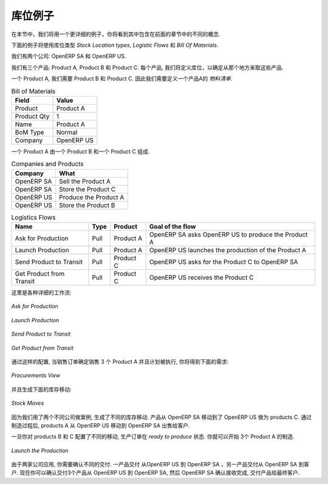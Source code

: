 .. i18n: Stock Location Example
.. i18n: ++++++++++++++++++++++
..

库位例子
++++++++++++++++++++++

.. i18n: In this section, we will develop a more detailed example that includes different concepts seen
.. i18n: in the previous sections. 
..

在本节中，我们将用一个更详细的例子，你将看到其中包含在前面的章节中的不同的概念. 

.. i18n: The following example will use the *Stock Location types*, the *Logistic Flows* and the *Bill Of
.. i18n: Materials*.
..

下面的例子将使用库位类型 *Stock Location types*, *Logistic Flows* 和 *Bill Of Materials*.

.. i18n: We have two companies: OpenERP SA and OpenERP US.
..

我们有两个公司: OpenERP SA 和 OpenERP US.

.. i18n: We have three products: Product A, Product B and Product C. For each product, we will have to define
.. i18n: the Stock Location to determine where to take these products.
..

我们有三个产品: Product A, Product B 和 Product C. 每个产品, 我们将定义库位，以确定从那个地方来取这些产品.

.. i18n: To make one unit of Product A, we need the Product B and the Product C. So we will have to define a 
.. i18n: *Bill of Material*.
..

一个 Product A, 我们需要 Product B 和 Product C. 因此我们需要定义一个产品A的 *物料清单*.

.. i18n: .. table:: Bill of Materials
.. i18n: 
.. i18n:    =========== ==========
.. i18n:    Field       Value
.. i18n:    =========== ==========
.. i18n:    Product     Product A
.. i18n:    Product Qty 1
.. i18n:    Name        Product A
.. i18n:    BoM Type    Normal
.. i18n:    Company     OpenERP US
.. i18n:    =========== ==========
..

.. table:: Bill of Materials

   =========== ==========
   Field       Value
   =========== ==========
   Product     Product A
   Product Qty 1
   Name        Product A
   BoM Type    Normal
   Company     OpenERP US
   =========== ==========

.. i18n: The different components to produce one unit of Product A are one unit of Product B
.. i18n: and one unit of Product C.
..

一个 Product A 由一个 Product B
和一个 Product C 组成.

.. i18n: .. table:: Companies and Products
.. i18n:    
.. i18n:    ========== =====================
.. i18n:    Company    What
.. i18n:    ========== =====================
.. i18n:    OpenERP SA Sell the Product A
.. i18n:    OpenERP SA Store the Product C
.. i18n:    OpenERP US Produce the Product A
.. i18n:    OpenERP US Store the Product B
.. i18n:    ========== =====================
.. i18n:               
.. i18n: .. table:: Logistics Flows
.. i18n: 
.. i18n:    ======================== ==== ========= ======================================================
.. i18n:    Name                     Type Product   Goal of the flow
.. i18n:    ======================== ==== ========= ======================================================
.. i18n:    Ask for Production       Pull Product A OpenERP SA asks OpenERP US to produce the Product A
.. i18n:    Launch Production        Pull Product A OpenERP US launches the production of the Product A
.. i18n:    Send Product to Transit  Pull Product C OpenERP US asks for the Product C to OpenERP SA
.. i18n:    Get Product from Transit Pull Product C OpenERP US receives the Product C
.. i18n:    ======================== ==== ========= ======================================================
.. i18n:    
.. i18n: Here are the details of the different flows:
..

.. table:: Companies and Products
   
   ========== =====================
   Company    What
   ========== =====================
   OpenERP SA Sell the Product A
   OpenERP SA Store the Product C
   OpenERP US Produce the Product A
   OpenERP US Store the Product B
   ========== =====================
              
.. table:: Logistics Flows

   ======================== ==== ========= ======================================================
   Name                     Type Product   Goal of the flow
   ======================== ==== ========= ======================================================
   Ask for Production       Pull Product A OpenERP SA asks OpenERP US to produce the Product A
   Launch Production        Pull Product A OpenERP US launches the production of the Product A
   Send Product to Transit  Pull Product C OpenERP US asks for the Product C to OpenERP SA
   Get Product from Transit Pull Product C OpenERP US receives the Product C
   ======================== ==== ========= ======================================================
   
这里是各种详细的工作流:

.. i18n: .. figure:: images/ask_production.png
.. i18n: 	:scale: 75
.. i18n: 	:align: center
.. i18n: 	
.. i18n: 	*Ask for Production*
.. i18n: 	
.. i18n: .. figure:: images/launch_production.png
.. i18n: 	:scale: 75
.. i18n: 	:align: center
.. i18n: 	
.. i18n: 	*Launch Production*	
.. i18n: 	
.. i18n: .. figure:: images/send_transit.png
.. i18n: 	:scale: 75
.. i18n: 	:align: center
.. i18n: 	
.. i18n: 	*Send Product to Transit*	
..

.. figure:: images/ask_production.png
	:scale: 75
	:align: center
	
	*Ask for Production*
	
.. figure:: images/launch_production.png
	:scale: 75
	:align: center
	
	*Launch Production*	
	
.. figure:: images/send_transit.png
	:scale: 75
	:align: center
	
	*Send Product to Transit*	

.. i18n: .. figure:: images/get_transit.png
.. i18n: 	:scale: 75
.. i18n: 	:align: center
.. i18n: 	
.. i18n: 	*Get Product from Transit*
..

.. figure:: images/get_transit.png
	:scale: 75
	:align: center
	
	*Get Product from Transit*

.. i18n: With this configuration, when a Sales Order for 3 units of Product A is confirmed and the scheduler has been launched,
.. i18n: you will have the following procurements:
..

通过这样的配置, 当销售订单确定销售 3 个 Product A 并且计划被执行,
你将得到下面的需求:

.. i18n: .. figure:: images/procurement.png
.. i18n: 	:scale: 90
.. i18n: 	:align: center
.. i18n: 	
.. i18n: 	*Procurements View*
.. i18n: 	
.. i18n: And the following stock moves have been generated:
..

.. figure:: images/procurement.png
	:scale: 90
	:align: center
	
	*Procurements View*
	
并且生成下面的库存移动:

.. i18n: .. figure:: images/stock_moves_ex.png
.. i18n: 	:scale: 90
.. i18n: 	:align: center
.. i18n: 	
.. i18n: 	*Stock Moves*
..

.. figure:: images/stock_moves_ex.png
	:scale: 90
	:align: center
	
	*Stock Moves*

.. i18n: Because we are working in two different companies, different stock moves have been generated. The products have to move 
.. i18n: from OpenERP SA to OpenERP US for the products C. After the manufacturing process, the products A have to move from
.. i18n: OpenERP US to OpenERP SA to be sold to the customer.
..

因为我们用了两个不同公司做案例, 生成了不同的库存移动. 产品从 
OpenERP SA 移动到了 OpenERP US 做为 products C. 通过制造过程后, products A 从
OpenERP US 移动到 OpenERP SA 出售给客户.

.. i18n: Once you have confirmed the different moves for the products B and C, the Manufacturing Order is in `ready to produce`
.. i18n: status. So you can run the production of the three units of Product A.
..

一旦你对 products B 和 C 配置了不同的移动, 生产订单在 `ready to produce`
状态. 你就可以开始 3个 Product A 的制造.

.. i18n: .. figure:: images/start_production.png
.. i18n: 	:scale: 75
.. i18n: 	:align: center
.. i18n: 	
.. i18n: 	*Launch the Production*
..

.. figure:: images/start_production.png
	:scale: 75
	:align: center
	
	*Launch the Production*

.. i18n: Once again due to the use of two companies, you have to confirm different deliveries. One to deliver the product 
.. i18n: from OpenERP US to OpenERP SA and another to deliver the product from OpenERP SA to the customer.
.. i18n: Now you have to confirm the delivery of the three units from OpenERP US to OpenERP SA, then to confirm the 
.. i18n: reception of the products in OpenERP SA and finally, deliver the products to you final customer.	
..

由于两家公司应用, 你需要确认不同的交付. 一产品交付 
从OpenERP US 到 OpenERP SA ，另一产品交付从 OpenERP SA 到客户.
现在你可以确认交付3个产品从 OpenERP US 到 OpenERP SA, 然后 
OpenERP SA 确认接收完成, 交付产品给最终客户.	

.. i18n: .. Copyright © Open Object Press. All rights reserved.
..

.. Copyright © Open Object Press. All rights reserved.

.. i18n: .. You may take electronic copy of this publication and distribute it if you don't
.. i18n: .. change the content. You can also print a copy to be read by yourself only.
..

.. You may take electronic copy of this publication and distribute it if you don't
.. change the content. You can also print a copy to be read by yourself only.

.. i18n: .. We have contracts with different publishers in different countries to sell and
.. i18n: .. distribute paper or electronic based versions of this book (translated or not)
.. i18n: .. in bookstores. This helps to distribute and promote the OpenERP product. It
.. i18n: .. also helps us to create incentives to pay contributors and authors using author
.. i18n: .. rights of these sales.
..

.. We have contracts with different publishers in different countries to sell and
.. distribute paper or electronic based versions of this book (translated or not)
.. in bookstores. This helps to distribute and promote the OpenERP product. It
.. also helps us to create incentives to pay contributors and authors using author
.. rights of these sales.

.. i18n: .. Due to this, grants to translate, modify or sell this book are strictly
.. i18n: .. forbidden, unless Tiny SPRL (representing Open Object Press) gives you a
.. i18n: .. written authorisation for this.
..

.. Due to this, grants to translate, modify or sell this book are strictly
.. forbidden, unless Tiny SPRL (representing Open Object Press) gives you a
.. written authorisation for this.

.. i18n: .. Many of the designations used by manufacturers and suppliers to distinguish their
.. i18n: .. products are claimed as trademarks. Where those designations appear in this book,
.. i18n: .. and Open Object Press was aware of a trademark claim, the designations have been
.. i18n: .. printed in initial capitals.
..

.. Many of the designations used by manufacturers and suppliers to distinguish their
.. products are claimed as trademarks. Where those designations appear in this book,
.. and Open Object Press was aware of a trademark claim, the designations have been
.. printed in initial capitals.

.. i18n: .. While every precaution has been taken in the preparation of this book, the publisher
.. i18n: .. and the authors assume no responsibility for errors or omissions, or for damages
.. i18n: .. resulting from the use of the information contained herein.
..

.. While every precaution has been taken in the preparation of this book, the publisher
.. and the authors assume no responsibility for errors or omissions, or for damages
.. resulting from the use of the information contained herein.

.. i18n: .. Published by Open Object Press, Grand Rosière, Belgium   
..

.. Published by Open Object Press, Grand Rosière, Belgium   
